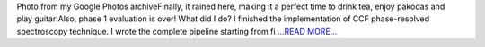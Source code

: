 .. title: GSoC 2018: Monsoon Teatime ☕
.. slug:
.. date: 2018-06-22 14:34:34 
.. tags: TimeLab
.. author: Swapnil Sharma
.. link: https://medium.com/@swapsha96/gsoc-2018-monsoon-teatime-4cc53b06c0b2?source=rss-8a5a8866f7ba------2
.. description:
.. category: gsoc2018

Photo from my Google Photos archiveFinally, it rained here, making it a perfect time to drink tea, enjoy pakodas and play guitar!Also, phase 1 evaluation is over! What did I do? I finished the implementation of CCF phase-resolved spectroscopy technique. I wrote the complete pipeline starting from fi `...READ MORE... <https://medium.com/@swapsha96/gsoc-2018-monsoon-teatime-4cc53b06c0b2?source=rss-8a5a8866f7ba------2>`__

